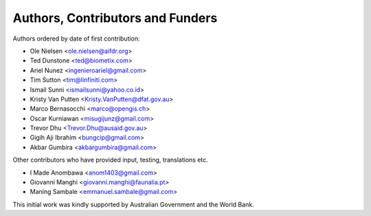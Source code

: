 =================================
Authors, Contributors and Funders
=================================

Authors ordered by date of first contribution:

* Ole Nielsen <ole.nielsen@aifdr.org>
* Ted Dunstone <ted@biometix.com>
* Ariel Nunez <ingenieroariel@gmail.com>
* Tim Sutton <tim@linfiniti.com>
* Ismail Sunni <ismailsunni@yahoo.co.id>
* Kristy Van Putten <Kristy.VanPutten@dfat.gov.au>
* Marco Bernasocchi <marco@opengis.ch>
* Oscar Kurniawan <misugijunz@gmail.com>
* Trevor Dhu <Trevor.Dhu@ausaid.gov.au>
* Gigih Aji Ibrahim <bungcip@gmail.com>
* Akbar Gumbira <akbargumbira@gmail.com>


Other contributors who have provided input, testing, translations etc.

* I Made Anombawa <anom1403@gmail.com>
* Giovanni Manghi <giovanni.manghi@faunalia.pt>
* Maning Sambale <emmanuel.sambale@gmail.com>

This initial work was kindly supported by Australian Government and the World Bank.

